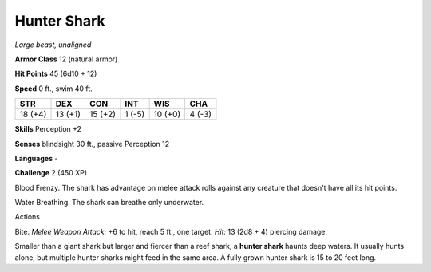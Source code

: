 Hunter Shark
------------


.. https://stackoverflow.com/questions/11984652/bold-italic-in-restructuredtext

.. raw:: html

   <style type="text/css">
     span.bolditalic {
       font-weight: bold;
       font-style: italic;
     }
   </style>

.. role:: bi
   :class: bolditalic


*Large beast, unaligned*

**Armor Class** 12 (natural armor)

**Hit Points** 45 (6d10 + 12)

**Speed** 0 ft., swim 40 ft.

+-----------+-----------+-----------+-----------+-----------+-----------+
| **STR**   | **DEX**   | **CON**   | **INT**   | **WIS**   | **CHA**   |
+===========+===========+===========+===========+===========+===========+
| 18 (+4)   | 13 (+1)   | 15 (+2)   | 1 (-5)    | 10 (+0)   | 4 (-3)    |
+-----------+-----------+-----------+-----------+-----------+-----------+

**Skills** Perception +2

**Senses** blindsight 30 ft., passive Perception 12

**Languages** -

**Challenge** 2 (450 XP)

:bi:`Blood Frenzy`. The shark has advantage on melee attack rolls
against any creature that doesn't have all its hit points.

:bi:`Water Breathing`. The shark can breathe only underwater.

Actions
       

:bi:`Bite`. *Melee Weapon Attack:* +6 to hit, reach 5 ft., one target.
*Hit:* 13 (2d8 + 4) piercing damage.

Smaller than a giant shark but larger and fiercer than a reef shark, a
**hunter shark** haunts deep waters. It usually hunts alone, but
multiple hunter sharks might feed in the same area. A fully grown hunter
shark is 15 to 20 feet long.

